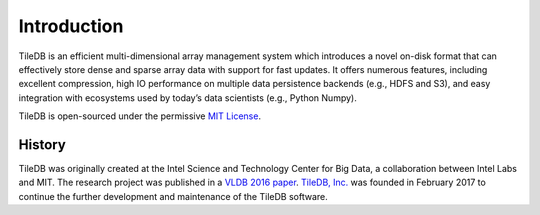 Introduction
============

TileDB is an efficient multi-dimensional array management system which introduces a novel on-disk format that can effectively store dense and sparse array data with support for fast updates. It offers numerous features, including excellent compression, high IO performance on multiple data persistence backends (e.g., HDFS and S3), and easy integration with ecosystems used by today’s data scientists (e.g., Python Numpy).

TileDB is open-sourced under the permissive `MIT License <https://github.com/TileDB-Inc/TileDB/blob/master/LICENSE>`_.

History
-------

TileDB was originally created at the Intel Science and Technology Center for Big Data, a collaboration between Intel Labs and MIT. The research project was published in a `VLDB 2016 paper <https://people.csail.mit.edu/stavrosp/papers/vldb2017/VLDB17_TileDB.pdf>`_. `TileDB, Inc. <https://tiledb.io>`_ was founded in February 2017 to continue the further development and maintenance of the TileDB software.
